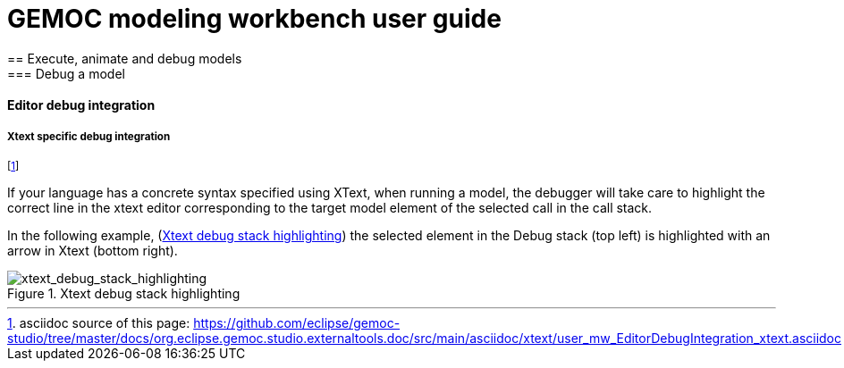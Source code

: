 ////////////////////////////////////////////////////////////////
//	Reproduce title only if not included in master documentation
////////////////////////////////////////////////////////////////
ifndef::includedInMaster[]
= GEMOC modeling workbench user guide
== Execute, animate and debug models
=== Debug a model
==== Editor debug integration

endif::[]


[[modeling-workbench-editor-integration-xtext-section]]
===== Xtext specific debug integration

footnote:[asciidoc source of this page:  https://github.com/eclipse/gemoc-studio/tree/master/docs/org.eclipse.gemoc.studio.externaltools.doc/src/main/asciidoc/xtext/user_mw_EditorDebugIntegration_xtext.asciidoc]

If your language has a concrete syntax specified using XText,  when running a model, 
the debugger will take care to highlight the correct line in the xtext editor corresponding to
the target model element of the selected call in the call stack.

In the following example, (<<img-xtext_debug_stack_highlighting.png>>) the selected 
element in the Debug stack (top left) is highlighted with an arrow in Xtext (bottom right). 

[[img-xtext_debug_stack_highlighting.png]]
.Xtext debug stack highlighting
image::images/workbench/modeling/xtext_debug_stack_highlighting.png[xtext_debug_stack_highlighting]  